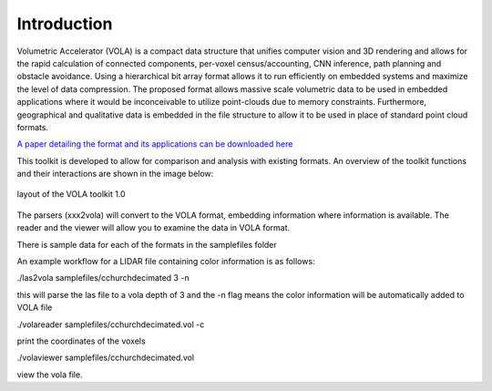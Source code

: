 Introduction
============
Volumetric Accelerator (VOLA) is a compact data structure that unifies computer vision
and 3D rendering and allows for the rapid calculation of connected
components, per-voxel census/accounting, CNN inference, path planning
and obstacle avoidance. Using a  hierarchical bit array format allows
it to run efficiently on embedded systems and maximize the level of data
compression. The proposed format allows massive scale volumetric data to
be used in embedded applications where it would be inconceivable to
utilize point-clouds due to memory constraints. Furthermore, geographical
and qualitative data is embedded in the file structure to allow it to be
used in place of standard point cloud formats.

`A paper detailing the format and its applications can be downloaded here <http://jonathan-byrne.com/vola_applications.pdf>`_

This toolkit is developed to allow for comparison and analysis with existing
formats. An overview of the toolkit functions and their interactions are shown
in the image below:

.. figure:: apioverview.png
   :align: center

   layout of the VOLA toolkit 1.0


The parsers (xxx2vola) will convert to the VOLA format, embedding information
where information is available. The reader and the viewer will allow you to
examine the data in VOLA format.

There is sample data for each of the formats in the samplefiles folder

An example workflow for a LIDAR file containing color information is as follows:

./las2vola samplefiles/cchurchdecimated 3 -n

this will parse the las file to a vola depth of 3 and the -n flag means the
color information will be automatically added to VOLA file

./volareader samplefiles/cchurchdecimated.vol -c

print the coordinates of the voxels

./volaviewer samplefiles/cchurchdecimated.vol

view the vola file.
